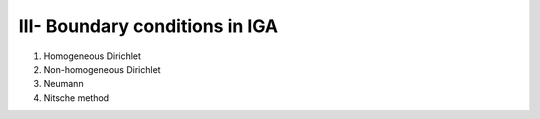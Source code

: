 III- Boundary conditions in IGA
*******************************

1. Homogeneous Dirichlet

2. Non-homogeneous Dirichlet

3. Neumann

4. Nitsche method

